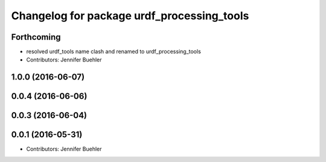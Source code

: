 ^^^^^^^^^^^^^^^^^^^^^^^^^^^^^^^^
Changelog for package urdf_processing_tools
^^^^^^^^^^^^^^^^^^^^^^^^^^^^^^^^

Forthcoming
-----------
* resolved urdf_tools name clash and renamed to urdf_processing_tools
* Contributors: Jennifer Buehler

1.0.0 (2016-06-07)
------------------

0.0.4 (2016-06-06)
------------------

0.0.3 (2016-06-04)
------------------

0.0.1 (2016-05-31)
------------------
* Contributors: Jennifer Buehler
